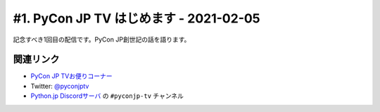 =======================================
#1. PyCon JP TV はじめます - 2021-02-05
=======================================

記念すべき1回目の配信です。PyCon JP創世記の話を語ります。

.. raw:: html

   <iframe width="560" height="315" src="https://www.youtube.com/embed/LOyoOa6wODA" frameborder="0" allow="accelerometer; autoplay; clipboard-write; encrypted-media; gyroscope; picture-in-picture" allowfullscreen></iframe>

関連リンク
==========
* `PyCon JP TVお便りコーナー <https://docs.google.com/forms/d/e/1FAIpQLSfvL4cKteAaG_czTXjofR83owyjXekG9GNDGC6-jRZCb_2HRw/viewform>`_
* Twitter: `@pyconjptv <https://twitter.com/pyconjptv>`_
* `Python.jp Discordサーバ <https://www.python.jp/pages/pythonjp_discord.html>`_ の ``#pyconjp-tv`` チャンネル
